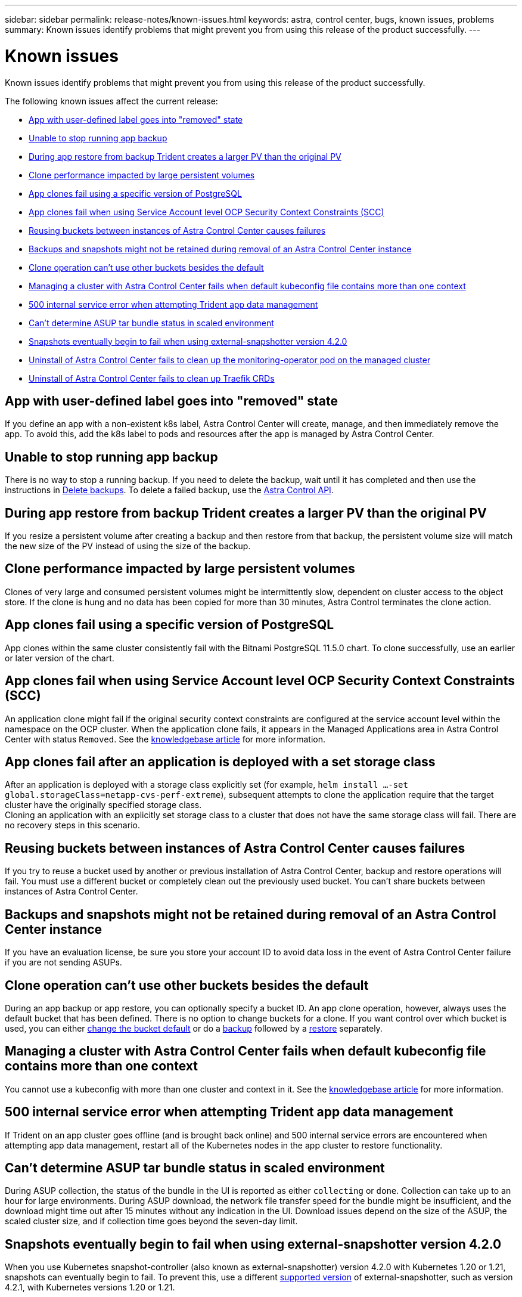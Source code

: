 ---
sidebar: sidebar
permalink: release-notes/known-issues.html
keywords: astra, control center, bugs, known issues, problems
summary: Known issues identify problems that might prevent you from using this release of the product successfully.
---

= Known issues
:source-highlighter: highlight.js
:hardbreaks:
:icons: font
:imagesdir: ../media/release-notes/

Known issues identify problems that might prevent you from using this release of the product successfully.

The following known issues affect the current release:

* <<App with user-defined label goes into "removed" state>>
* <<Unable to stop running app backup>>
* <<During app restore from backup Trident creates a larger PV than the original PV>>
* <<Clone performance impacted by large persistent volumes>>
* <<App clones fail using a specific version of PostgreSQL>>
* <<App clones fail when using Service Account level OCP Security Context Constraints (SCC)>>
* <<Reusing buckets between instances of Astra Control Center causes failures>>
* <<Backups and snapshots might not be retained during removal of an Astra Control Center instance>>
* link:known-issues.html#clone-operation-cant-use-other-buckets-besides-the-default[Clone operation can't use other buckets besides the default]
* <<Managing a cluster with Astra Control Center fails when default kubeconfig file contains more than one context>>
* <<500 internal service error when attempting Trident app data management>>
* link:known-issues.html#cant-determine-asup-tar-bundle-status-in-scaled-environment[Can't determine ASUP tar bundle status in scaled environment]
* <<Snapshots eventually begin to fail when using external-snapshotter version 4.2.0>>
* <<Uninstall of Astra Control Center fails to clean up the monitoring-operator pod on the managed cluster>>
* <<Uninstall of Astra Control Center fails to clean up Traefik CRDs>>

== App with user-defined label goes into "removed" state
//ASTRACTL-9643/DOC-3415/Q2
If you define an app with a non-existent k8s label, Astra Control Center will create, manage, and then immediately remove the app. To avoid this, add the k8s label to pods and resources after the app is managed by Astra Control Center.

== Unable to stop running app backup
// DOC-3552/ASTRACTL-9586/DOC-3894/ASTRACTL-13029/Q2 and PI4
There is no way to stop a running backup. If you need to delete the backup, wait until it has completed and then use the instructions in link:../use/protect-apps.html#delete-backups[Delete backups]. To delete a failed backup, use the link:https://docs.netapp.com/us-en/astra-automation/index.html[Astra Control API^].

== During app restore from backup Trident creates a larger PV than the original PV
// DOC-3562/ASTRACTL-9560/Q2 and PI4
If you resize a persistent volume after creating a backup and then restore from that backup, the persistent volume size will match the new size of the PV instead of using the size of the backup.

== Clone performance impacted by large persistent volumes
//from ACS repo
Clones of very large and consumed persistent volumes might be intermittently slow, dependent on cluster access to the object store. If the clone is hung and no data has been copied for more than 30 minutes, Astra Control terminates the clone action.

== App clones fail using a specific version of PostgreSQL
//DOC-3543/ASTRACTL-9408/Q2 and PI4
App clones within the same cluster consistently fail with the Bitnami PostgreSQL 11.5.0 chart. To clone successfully, use an earlier or later version of the chart.

== App clones fail when using Service Account level OCP Security Context Constraints (SCC)
//ASTRACTL-10060/DOC-3594/Q2 and PI4
An application clone might fail if the original security context constraints are configured at the service account level within the namespace on the OCP cluster. When the application clone fails, it appears in the Managed Applications area in Astra Control Center with status `Removed`. See the https://kb.netapp.com/Advice_and_Troubleshooting/Cloud_Services/Astra/Application_clone_is_failing_for_an_application_in_Astra_Control_Center[knowledgebase article] for more information.

== App clones fail after an application is deployed with a set storage class
//DOC-3892/ASTRACTL-13183/PI4/astractl-13184?
After an application is deployed with a storage class explicitly set (for example, `helm install ...-set global.storageClass=netapp-cvs-perf-extreme`), subsequent attempts to clone the application require that the target cluster have the originally specified storage class.
Cloning an application with an explicitly set storage class to a cluster that does not have the same storage class will fail. There are no recovery steps in this scenario.

== Reusing buckets between instances of Astra Control Center causes failures
//ASTRACTL-9296 (Low probability)/ASTRACTL-9837/DOC-3575/Q2 and PI4
If you try to reuse a bucket used by another or previous installation of Astra Control Center, backup and restore operations will fail. You must use a different bucket or completely clean out the previously used bucket. You can't share buckets between instances of Astra Control Center.

== Backups and snapshots might not be retained during removal of an Astra Control Center instance
//AD AH review
If you have an evaluation license, be sure you store your account ID to avoid data loss in the event of Astra Control Center failure if you are not sending ASUPs.

== Clone operation can't use other buckets besides the default
//DOC-3595/ASTRACTL-10071/Q2 and PI4
During an app backup or app restore, you can optionally specify a bucket ID. An app clone operation, however, always uses the default bucket that has been defined. There is no option to change buckets for a clone. If you want control over which bucket is used, you can either link:../use/manage-buckets.html#edit-a-bucket[change the bucket default] or do a link:../use/protect-apps.html#create-a-backup[backup] followed by a link:../use/restore-apps.html[restore] separately.

== Managing a cluster with Astra Control Center fails when default kubeconfig file contains more than one context
//ASTRACTL-8872/DOC-3612/Q2 and PI4
You cannot use a kubeconfig with more than one cluster and context in it. See the link:https://kb.netapp.com/Advice_and_Troubleshooting/Cloud_Services/Astra/Managing_cluster_with_Astra_Control_Center_may_fail_when_using_default_kubeconfig_file_contains_more_than_one_context[knowledgebase article] for more information.

== 500 internal service error when attempting Trident app data management
//DOC-3903/ASTRA-13162/PI4
If Trident on an app cluster goes offline (and is brought back online) and 500 internal service errors are encountered when attempting app data management, restart all of the Kubernetes nodes in the app cluster to restore functionality.

== Can't determine ASUP tar bundle status in scaled environment
//DOC-3602/ASTRACTL-10186/AD AH/Q2 and PI4
During ASUP collection, the status of the bundle in the UI is reported as either `collecting` or `done`. Collection can take up to an hour for large environments. During ASUP download, the network file transfer speed for the bundle might be insufficient, and the download might time out after 15 minutes without any indication in the UI. Download issues depend on the size of the ASUP, the scaled cluster size, and if collection time goes beyond the seven-day limit.

== Snapshots eventually begin to fail when using external-snapshotter version 4.2.0
// DOC-3891 and ASTRACTL-12523
When you use Kubernetes snapshot-controller (also known as external-snapshotter) version 4.2.0 with Kubernetes 1.20 or 1.21, snapshots can eventually begin to fail. To prevent this, use a different https://kubernetes-csi.github.io/docs/snapshot-controller.html[supported version^] of external-snapshotter, such as version 4.2.1, with Kubernetes versions 1.20 or 1.21.

== Uninstall of Astra Control Center fails to clean up the monitoring-operator pod on the managed cluster
//DOC-3530/ASTRACTL-9496/Q2 and PI4
If you did not unmanage your clusters before you uninstalled Astra Control Center, you can manually delete the pods in the netapp-monitoring namespace and the namespace with the following commands:

.Steps
. Delete `acc-monitoring` agent:
+
----
oc delete agents acc-monitoring -n netapp-monitoring
----
Result:
+
----
agent.monitoring.netapp.com "acc-monitoring" deleted
----
. Delete the namespace:
+
----
oc delete ns netapp-monitoring
----
Result:
+
----
namespace "netapp-monitoring" deleted
----
. Confirm resources removed:
+
----
oc get pods -n netapp-monitoring
----
Result:
+
----
No resources found in netapp-monitoring namespace.
----
. Confirm monitoring agent removed:
+
----
oc get crd|grep agent
----
+
Sample result:
+
----
agents.monitoring.netapp.com                     2021-07-21T06:08:13Z
----

. Delete custom resource definition (CRD) information:
+
----
oc delete crds agents.monitoring.netapp.com
----
+
Result:
+
----
customresourcedefinition.apiextensions.k8s.io "agents.monitoring.netapp.com" deleted
----

== Uninstall of Astra Control Center fails to clean up Traefik CRDs
//ASTRACTL-9180/DOC-3630/Q2 and PI4
You can manually delete the Traefik CRDs. CRDs are global resources, and deleting them might impact other applications on the cluster.

.Steps
. List Traefik CRDs installed on the cluster:
+
----
kubectl get crds |grep -E 'traefik'
----
+
Response
+
----
ingressroutes.traefik.containo.us             2021-06-23T23:29:11Z
ingressroutetcps.traefik.containo.us          2021-06-23T23:29:11Z
ingressrouteudps.traefik.containo.us          2021-06-23T23:29:12Z
middlewares.traefik.containo.us               2021-06-23T23:29:12Z
middlewaretcps.traefik.containo.us            2021-06-23T23:29:12Z
serverstransports.traefik.containo.us         2021-06-23T23:29:13Z
tlsoptions.traefik.containo.us                2021-06-23T23:29:13Z
tlsstores.traefik.containo.us                 2021-06-23T23:29:14Z
traefikservices.traefik.containo.us           2021-06-23T23:29:15Z
----

. Delete the CRDs:
+
----
kubectl delete crd ingressroutes.traefik.containo.us ingressroutetcps.traefik.containo.us ingressrouteudps.traefik.containo.us middlewares.traefik.containo.us serverstransports.traefik.containo.us tlsoptions.traefik.containo.us tlsstores.traefik.containo.us traefikservices.traefik.containo.us middlewaretcps.traefik.containo.us
----

== Find more information

* link:../release-notes/resolved-issues.html[Resolved issues]
* link:../release-notes/known-issues-ads.html[Known issues with Astra Data Store prreview and this Astra Control Center release]
* link:../release-notes/known-limitations.html[Known limitations]
